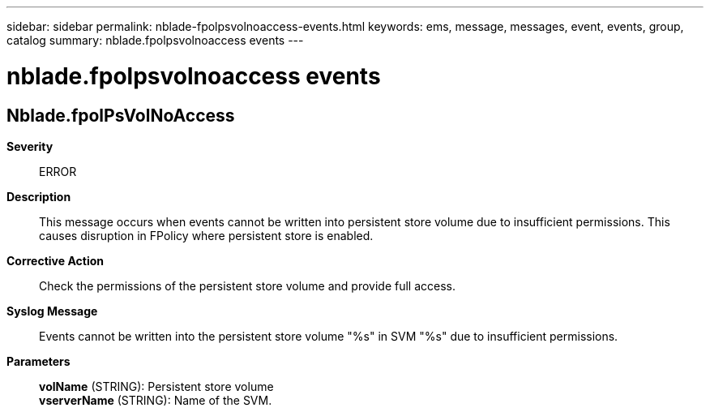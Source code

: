 ---
sidebar: sidebar
permalink: nblade-fpolpsvolnoaccess-events.html
keywords: ems, message, messages, event, events, group, catalog
summary: nblade.fpolpsvolnoaccess events
---

= nblade.fpolpsvolnoaccess events
:toclevels: 1
:hardbreaks:
:nofooter:
:icons: font
:linkattrs:
:imagesdir: ./media/

== Nblade.fpolPsVolNoAccess
*Severity*::
ERROR
*Description*::
This message occurs when events cannot be written into persistent store volume due to insufficient permissions. This causes disruption in FPolicy where persistent store is enabled.
*Corrective Action*::
Check the permissions of the persistent store volume and provide full access.
*Syslog Message*::
Events cannot be written into the persistent store volume "%s" in SVM "%s" due to insufficient permissions.
*Parameters*::
*volName* (STRING): Persistent store volume
*vserverName* (STRING): Name of the SVM.
